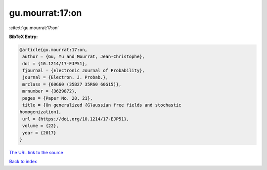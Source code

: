 gu.mourrat:17:on
================

:cite:t:`gu.mourrat:17:on`

**BibTeX Entry:**

.. code-block:: bibtex

   @article{gu.mourrat:17:on,
    author = {Gu, Yu and Mourrat, Jean-Christophe},
    doi = {10.1214/17-EJP51},
    fjournal = {Electronic Journal of Probability},
    journal = {Electron. J. Probab.},
    mrclass = {60G60 (35B27 35R60 60G15)},
    mrnumber = {3629872},
    pages = {Paper No. 28, 21},
    title = {On generalized {G}aussian free fields and stochastic
   homogenization},
    url = {https://doi.org/10.1214/17-EJP51},
    volume = {22},
    year = {2017}
   }
`The URL link to the source <ttps://doi.org/10.1214/17-EJP51}>`_


`Back to index <../By-Cite-Keys.html>`_
